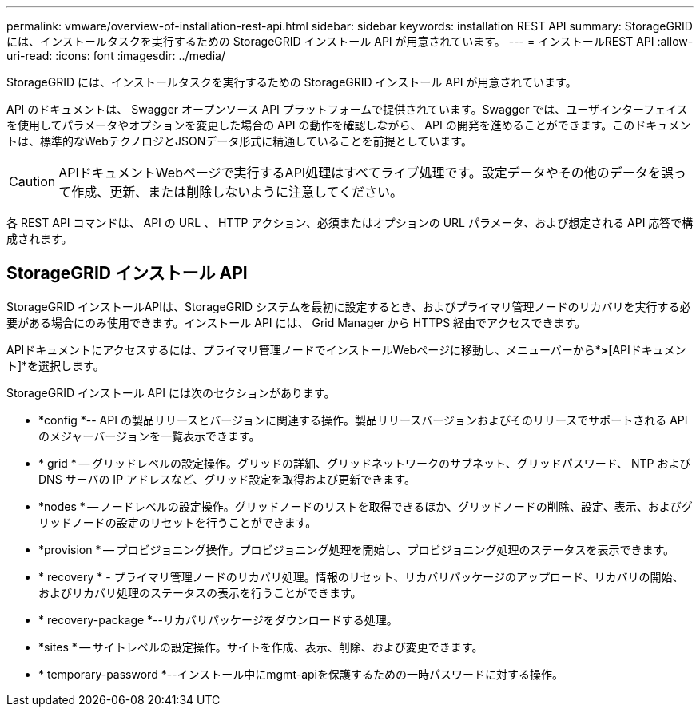 ---
permalink: vmware/overview-of-installation-rest-api.html 
sidebar: sidebar 
keywords: installation REST API 
summary: StorageGRID には、インストールタスクを実行するための StorageGRID インストール API が用意されています。 
---
= インストールREST API
:allow-uri-read: 
:icons: font
:imagesdir: ../media/


[role="lead"]
StorageGRID には、インストールタスクを実行するための StorageGRID インストール API が用意されています。

API のドキュメントは、 Swagger オープンソース API プラットフォームで提供されています。Swagger では、ユーザインターフェイスを使用してパラメータやオプションを変更した場合の API の動作を確認しながら、 API の開発を進めることができます。このドキュメントは、標準的なWebテクノロジとJSONデータ形式に精通していることを前提としています。


CAUTION: APIドキュメントWebページで実行するAPI処理はすべてライブ処理です。設定データやその他のデータを誤って作成、更新、または削除しないように注意してください。

各 REST API コマンドは、 API の URL 、 HTTP アクション、必須またはオプションの URL パラメータ、および想定される API 応答で構成されます。



== StorageGRID インストール API

StorageGRID インストールAPIは、StorageGRID システムを最初に設定するとき、およびプライマリ管理ノードのリカバリを実行する必要がある場合にのみ使用できます。インストール API には、 Grid Manager から HTTPS 経由でアクセスできます。

APIドキュメントにアクセスするには、プライマリ管理ノードでインストールWebページに移動し、メニューバーから*[ヘルプ]*>*[APIドキュメント]*を選択します。

StorageGRID インストール API には次のセクションがあります。

* *config *-- API の製品リリースとバージョンに関連する操作。製品リリースバージョンおよびそのリリースでサポートされる API のメジャーバージョンを一覧表示できます。
* * grid * -- グリッドレベルの設定操作。グリッドの詳細、グリッドネットワークのサブネット、グリッドパスワード、 NTP および DNS サーバの IP アドレスなど、グリッド設定を取得および更新できます。
* *nodes * -- ノードレベルの設定操作。グリッドノードのリストを取得できるほか、グリッドノードの削除、設定、表示、およびグリッドノードの設定のリセットを行うことができます。
* *provision * -- プロビジョニング操作。プロビジョニング処理を開始し、プロビジョニング処理のステータスを表示できます。
* * recovery * - プライマリ管理ノードのリカバリ処理。情報のリセット、リカバリパッケージのアップロード、リカバリの開始、およびリカバリ処理のステータスの表示を行うことができます。
* * recovery-package *--リカバリパッケージをダウンロードする処理。
* *sites * -- サイトレベルの設定操作。サイトを作成、表示、削除、および変更できます。
* * temporary-password *--インストール中にmgmt-apiを保護するための一時パスワードに対する操作。

